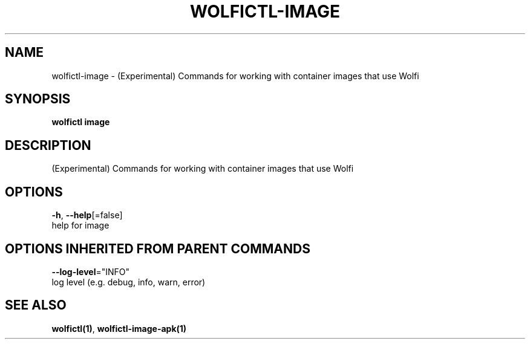 .TH "WOLFICTL\-IMAGE" "1" "" "Auto generated by spf13/cobra" "" 
.nh
.ad l


.SH NAME
.PP
wolfictl\-image \- (Experimental) Commands for working with container images that use Wolfi


.SH SYNOPSIS
.PP
\fBwolfictl image\fP


.SH DESCRIPTION
.PP
(Experimental) Commands for working with container images that use Wolfi


.SH OPTIONS
.PP
\fB\-h\fP, \fB\-\-help\fP[=false]
    help for image


.SH OPTIONS INHERITED FROM PARENT COMMANDS
.PP
\fB\-\-log\-level\fP="INFO"
    log level (e.g. debug, info, warn, error)


.SH SEE ALSO
.PP
\fBwolfictl(1)\fP, \fBwolfictl\-image\-apk(1)\fP
